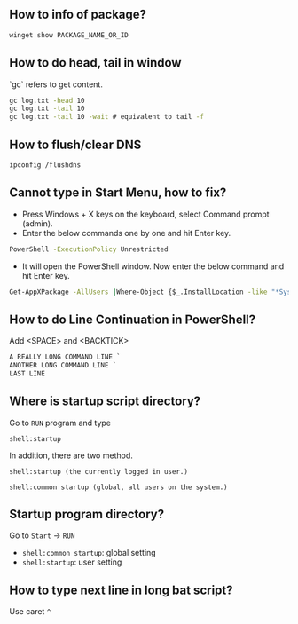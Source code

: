 ** How to info of package?

#+BEGIN_SRC bat
winget show PACKAGE_NAME_OR_ID
#+END_SRC

** How to do head, tail in window
`gc` refers to get content.
#+BEGIN_SRC bat
gc log.txt -head 10
gc log.txt -tail 10
gc log.txt -tail 10 -wait # equivalent to tail -f
#+END_SRC

** How to flush/clear DNS
#+BEGIN_SRC sh
ipconfig /flushdns
#+END_SRC

** Cannot type in Start Menu, how to fix?
- Press Windows + X keys on the keyboard, select Command prompt (admin).
- Enter the below commands one by one and hit Enter key.
#+BEGIN_SRC bat
PowerShell -ExecutionPolicy Unrestricted
#+END_SRC
- It will open the PowerShell window. Now enter the below command and hit Enter key.
#+BEGIN_SRC bat
Get-AppXPackage -AllUsers |Where-Object {$_.InstallLocation -like "*SystemApps*"} | Foreach {Add-AppxPackage -DisableDevelopmentMode -Register "$($_.InstallLocation)\AppXManifest.xml"}
#+END_SRC

** How to do Line Continuation in PowerShell?
Add <SPACE> and <BACKTICK>
#+BEGIN_SRC ps1
A REALLY LONG COMMAND LINE `
ANOTHER LONG COMMAND LINE `
LAST LINE
#+END_SRC

** Where is startup script directory?
Go to ~RUN~ program and type
#+BEGIN_SRC text
shell:startup
#+END_SRC

In addition, there are two method.
#+BEGIN_SRC text
shell:startup (the currently logged in user.)

shell:common startup (global, all users on the system.)
#+END_SRC

** Startup program directory?
Go to  ~Start~ -> ~RUN~
- ~shell:common startup~: global setting
- ~shell:startup~: user setting

** How to type next line in long bat script?
Use caret ~^~
